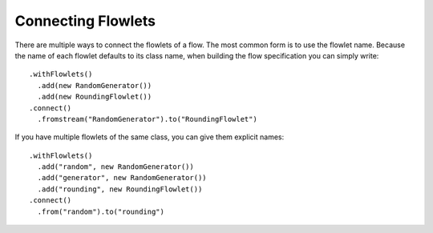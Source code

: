 .. meta::
    :author: Cask Data, Inc.
    :copyright: Copyright © 2014-2015 Cask Data, Inc.

===================
Connecting Flowlets
===================

There are multiple ways to connect the flowlets of a flow. The most
common form is to use the flowlet name. Because the name of each flowlet
defaults to its class name, when building the flow specification you can
simply write::

  .withFlowlets()
    .add(new RandomGenerator())
    .add(new RoundingFlowlet())
  .connect()
    .fromstream("RandomGenerator").to("RoundingFlowlet")

If you have multiple flowlets of the same class, you can give them explicit names::

  .withFlowlets()
    .add("random", new RandomGenerator())
    .add("generator", new RandomGenerator())
    .add("rounding", new RoundingFlowlet())
  .connect()
    .from("random").to("rounding")

